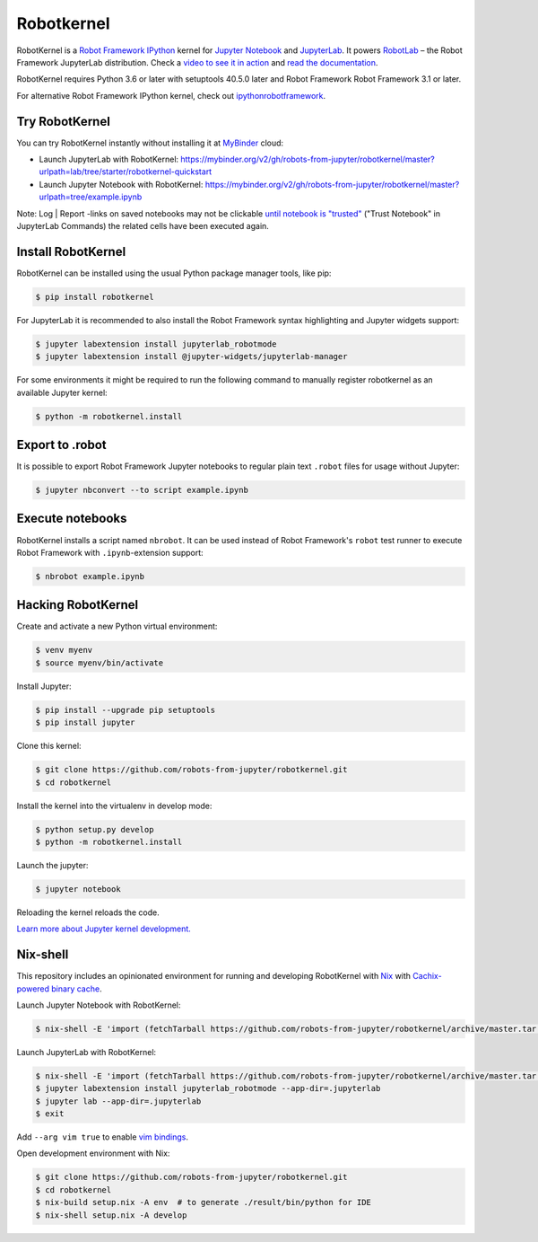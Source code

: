 Robotkernel
===========

|Smoketest Badge|

RobotKernel is a `Robot Framework`_ IPython_ kernel for `Jupyter Notebook`_ and JupyterLab_. It powers RobotLab_ – the Robot Framework JupyterLab distribution. Check a `video to see it in action`_ and `read the documentation`_.

RobotKernel requires Python 3.6 or later with setuptools 40.5.0 later and Robot Framework Robot Framework 3.1 or later.

.. |Smoketest Badge| image:: https://github.com/robots-from-jupyter/robotkernel/workflows/smoketest/badge.svg
.. _video to see it in action: https://youtu.be/uYGh9_c3b7s
.. _read the documentation: https://robots-from-jupyter.github.io/robotkernel/
.. _Robot Framework: http://robotframework.org/
.. _IPython: https://ipython.org/
.. _Jupyter Notebook: https://jupyter.readthedocs.io/en/latest/
.. _JupyterLab: https://jupyterlab.readthedocs.io/en/stable/
.. _RobotLab: https://github.com/robots-from-jupyter/robotlab/releases

For alternative Robot Framework IPython kernel, check out `ipythonrobotframework`_.

.. _ipythonrobotframework: https://github.com/gtri/irobotframework


Try RobotKernel
---------------

You can try RobotKernel instantly without installing it at MyBinder_ cloud:

* Launch JupyterLab with RobotKernel: https://mybinder.org/v2/gh/robots-from-jupyter/robotkernel/master?urlpath=lab/tree/starter/robotkernel-quickstart

* Launch Jupyter Notebook with RobotKernel: https://mybinder.org/v2/gh/robots-from-jupyter/robotkernel/master?urlpath=tree/example.ipynb

Note: Log | Report -links on saved notebooks may not be clickable `until notebook is "trusted"`__ ("Trust Notebook" in JupyterLab Commands) the related cells have been executed again.

.. _MyBinder: https://mybinder.org/
__ https://jupyter-notebook.readthedocs.io/en/latest/security.html#updating-trust


Install RobotKernel
-------------------

RobotKernel can be installed using the usual Python package manager tools, like pip:

.. code:: bash

   $ pip install robotkernel

For JupyterLab it is recommended to also install the Robot Framework syntax highlighting and Jupyter widgets support:

.. code:: bash

   $ jupyter labextension install jupyterlab_robotmode
   $ jupyter labextension install @jupyter-widgets/jupyterlab-manager

For some environments it might be required to run the following command to manually register robotkernel as an available Jupyter kernel:

.. code:: bash

   $ python -m robotkernel.install


Export to .robot
----------------

It is possible to export Robot Framework Jupyter notebooks to regular plain text ``.robot`` files for usage without Jupyter:

.. code:: bash

   $ jupyter nbconvert --to script example.ipynb

.. _nbconvert: https://nbconvert.readthedocs.io/


Execute notebooks
-----------------

RobotKernel installs a script named ``nbrobot``. It can be used instead of Robot Framework's ``robot`` test runner to execute Robot Framework with ``.ipynb``-extension support:

.. code:: bash

   $ nbrobot example.ipynb


Hacking RobotKernel
-------------------

Create and activate a new Python virtual environment:

.. code:: bash

    $ venv myenv
    $ source myenv/bin/activate

Install Jupyter:

.. code:: bash

    $ pip install --upgrade pip setuptools
    $ pip install jupyter

Clone this kernel:

.. code:: bash

    $ git clone https://github.com/robots-from-jupyter/robotkernel.git
    $ cd robotkernel

Install the kernel into the virtualenv in develop mode:

.. code:: bash

    $ python setup.py develop
    $ python -m robotkernel.install

Launch the jupyter:

.. code:: bash

    $ jupyter notebook

Reloading the kernel reloads the code.

`Learn more about Jupyter kernel development.`__

__ http://jupyter.readthedocs.io/en/latest/install.html


Nix-shell
---------

This repository includes an opinionated environment for running and developing RobotKernel with Nix_ with `Cachix-powered binary cache`__.

__ https://robots-from-jupyter.cachix.org/

Launch Jupyter Notebook with RobotKernel:

.. code:: bash

   $ nix-shell -E 'import (fetchTarball https://github.com/robots-from-jupyter/robotkernel/archive/master.tar.gz + "/shell.nix")' --run "jupyter notebook"

.. _Nix: https://nixos.org/nix/

Launch JupyterLab with RobotKernel:

.. code:: bash

   $ nix-shell -E 'import (fetchTarball https://github.com/robots-from-jupyter/robotkernel/archive/master.tar.gz + "/shell.nix")'
   $ jupyter labextension install jupyterlab_robotmode --app-dir=.jupyterlab
   $ jupyter lab --app-dir=.jupyterlab
   $ exit

Add ``--arg vim true`` to enable `vim bindings`_.

.. _vim bindings: https://github.com/lambdalisue/jupyter-vim-binding

Open development environment with Nix:

.. code:: bash

    $ git clone https://github.com/robots-from-jupyter/robotkernel.git
    $ cd robotkernel
    $ nix-build setup.nix -A env  # to generate ./result/bin/python for IDE
    $ nix-shell setup.nix -A develop
